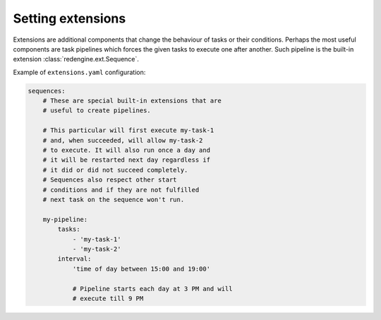 Setting extensions
==================

Extensions are additional components that 
change the behaviour of tasks or their 
conditions. Perhaps the most useful components
are task pipelines which forces the given tasks
to execute one after another. Such pipeline is 
the built-in extension :class:`redengine.ext.Sequence`.

Example of ``extensions.yaml`` configuration:

.. code-block:: yaml

    sequences:
        # These are special built-in extensions that are 
        # useful to create pipelines. 

        # This particular will first execute my-task-1
        # and, when succeeded, will allow my-task-2
        # to execute. It will also run once a day and
        # it will be restarted next day regardless if 
        # it did or did not succeed completely. 
        # Sequences also respect other start
        # conditions and if they are not fulfilled
        # next task on the sequence won't run.
        
        my-pipeline:
            tasks:
                - 'my-task-1'
                - 'my-task-2'
            interval: 
                'time of day between 15:00 and 19:00'

                # Pipeline starts each day at 3 PM and will 
                # execute till 9 PM
